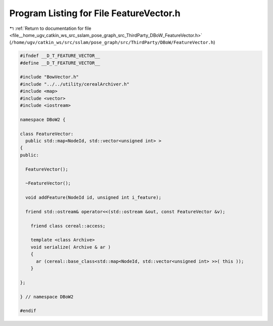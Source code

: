 
.. _program_listing_file__home_ugv_catkin_ws_src_sslam_pose_graph_src_ThirdParty_DBoW_FeatureVector.h:

Program Listing for File FeatureVector.h
========================================

|exhale_lsh| :ref:`Return to documentation for file <file__home_ugv_catkin_ws_src_sslam_pose_graph_src_ThirdParty_DBoW_FeatureVector.h>` (``/home/ugv/catkin_ws/src/sslam/pose_graph/src/ThirdParty/DBoW/FeatureVector.h``)

.. |exhale_lsh| unicode:: U+021B0 .. UPWARDS ARROW WITH TIP LEFTWARDS

.. code-block:: cpp

   
   #ifndef __D_T_FEATURE_VECTOR__
   #define __D_T_FEATURE_VECTOR__
   
   #include "BowVector.h"
   #include "../../utility/cerealArchiver.h"
   #include <map>
   #include <vector>
   #include <iostream>
   
   namespace DBoW2 {
   
   class FeatureVector: 
     public std::map<NodeId, std::vector<unsigned int> >
   {
   public:
   
     FeatureVector();
     
     ~FeatureVector();
     
     void addFeature(NodeId id, unsigned int i_feature);
   
     friend std::ostream& operator<<(std::ostream &out, const FeatureVector &v);
   
       friend class cereal::access;
   
       template <class Archive>
       void serialize( Archive & ar )
       {
         ar (cereal::base_class<std::map<NodeId, std::vector<unsigned int> >>( this ));
       }
       
   };
   
   } // namespace DBoW2
   
   #endif
   
